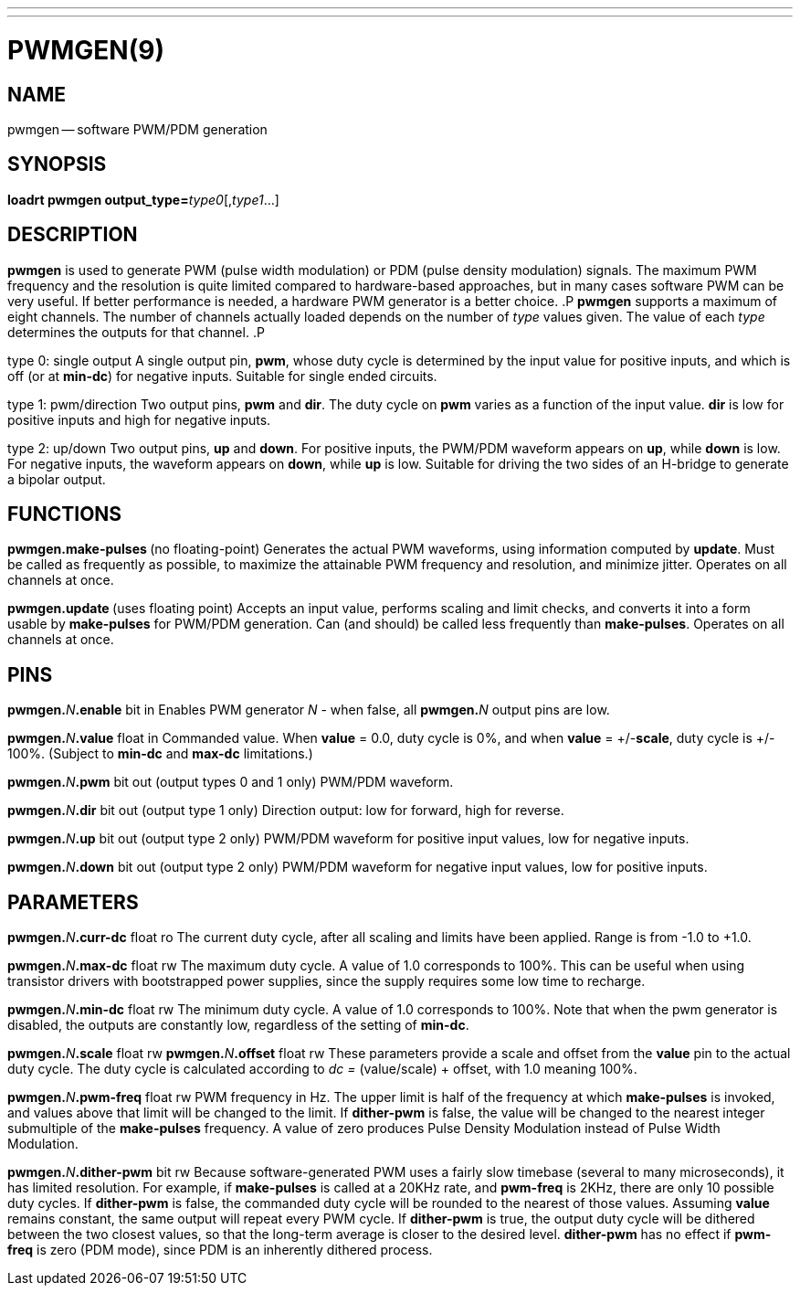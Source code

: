 ---
---
:skip-front-matter:

= PWMGEN(9)
:manmanual: HAL Components
:mansource: ../man/man9/pwmgen.9.asciidoc
:man version :




== NAME
pwmgen -- software PWM/PDM generation


== SYNOPSIS
**loadrt pwmgen output_type=**__type0__[,__type1__...]



== DESCRIPTION
**pwmgen** is used to generate PWM (pulse width modulation) or
PDM (pulse density modulation) signals.  The maximum PWM frequency
and the resolution is quite limited compared to hardware-based
approaches, but in many cases software PWM can be very useful.
If better performance is needed, a hardware PWM generator is a
better choice.
.P
**pwmgen** supports a maximum of eight channels.  The number of
channels actually loaded depends on the number of __type__ values
given.  The value of each __type__ determines the outputs for that
channel.
.P

type 0: single output
A single output pin, **pwm**, whose duty cycle is determined by the
input value for positive inputs, and which is off (or at **min-dc**)
for negative inputs.  Suitable for single ended circuits.

type 1: pwm/direction
Two output pins, **pwm** and **dir**.  The duty cycle on **pwm**
varies as a function of the input value.  **dir** is low for positive
inputs and high for negative inputs.

type 2: up/down
Two output pins, **up** and **down**.  For positive inputs, the
PWM/PDM waveform appears on **up**, while **down** is low.  For
negative inputs, the waveform appears on **down**, while **up**
is low.  Suitable for driving the two sides of an H-bridge to generate
a bipolar output.



== FUNCTIONS

**pwmgen.make-pulses **(no floating-point)
Generates the actual PWM waveforms, using information computed by
**update**.  Must be called as frequently as possible, to maximize
the attainable PWM frequency and resolution, and minimize jitter.
Operates on all channels at once.

**pwmgen.update **(uses floating point)
Accepts an input value, performs scaling and limit checks, and converts
it into a form usable by **make-pulses** for PWM/PDM generation.  Can
(and should) be called less frequently than **make-pulses**.  Operates
on all channels at once.



== PINS

**pwmgen.**__N__**.enable** bit in
Enables PWM generator __N__ - when false, all **pwmgen.**__N__ output
pins are low.

**pwmgen.**__N__**.value** float in
Commanded value.  When **value** = 0.0, duty cycle is 0%, and when
**value** = +/-**scale**, duty cycle is +/- 100%. (Subject to
**min-dc** and **max-dc** limitations.)

**pwmgen.**__N__**.pwm** bit out (output types 0 and 1 only)
PWM/PDM waveform.

**pwmgen.**__N__**.dir** bit out (output type 1 only)
Direction output: low for forward, high for reverse.

**pwmgen.**__N__**.up** bit out (output type 2 only)
PWM/PDM waveform for positive input values, low for negative inputs.

**pwmgen.**__N__**.down** bit out (output type 2 only)
PWM/PDM waveform for negative input values, low for positive inputs.



== PARAMETERS

**pwmgen.**__N__**.curr-dc** float ro
The current duty cycle, after all scaling and limits have been applied.
Range is from -1.0 to +1.0.

**pwmgen.**__N__**.max-dc** float rw
The maximum duty cycle.  A value of 1.0 corresponds to 100%.  This can
be useful when using transistor drivers with bootstrapped power supplies,
since the supply requires some low time to recharge.

**pwmgen.**__N__**.min-dc** float rw
The minimum duty cycle.  A value of 1.0 corresponds to 100%.  Note that
when the pwm generator is disabled, the outputs are constantly low,
regardless of the setting of **min-dc**.

**pwmgen.**__N__**.scale** float rw
**pwmgen.**__N__**.offset** float rw
These parameters provide a scale and offset from the **value** pin to the
actual duty cycle.  The duty cycle is calculated according to __dc =
__(value/scale) + offset, with 1.0 meaning 100%.

**pwmgen.**__N__**.pwm-freq** float rw
PWM frequency in Hz.  The upper limit is half of the frequency at which
**make-pulses** is invoked, and values above that limit will be changed
to the limit.  If **dither-pwm** is false, the value will be changed to
the nearest integer submultiple of the **make-pulses** frequency.  A
value of zero produces Pulse Density Modulation instead of Pulse Width
Modulation.

**pwmgen.**__N__**.dither-pwm** bit rw
Because software-generated PWM uses a fairly slow timebase (several to many
microseconds), it has limited resolution.  For example, if **make-pulses**
is called at a 20KHz rate, and **pwm-freq** is 2KHz, there are only 10
possible duty cycles.  If **dither-pwm** is false, the commanded duty cycle
will be rounded to the nearest of those values.  Assuming **value** remains
constant, the same output will repeat every PWM cycle.  If **dither-pwm** is
true, the output duty cycle will be dithered between the two closest values,
so that the long-term average is closer to the desired level.  **dither-pwm**
has no effect if **pwm-freq** is zero (PDM mode), since PDM is an inherently
dithered process.
